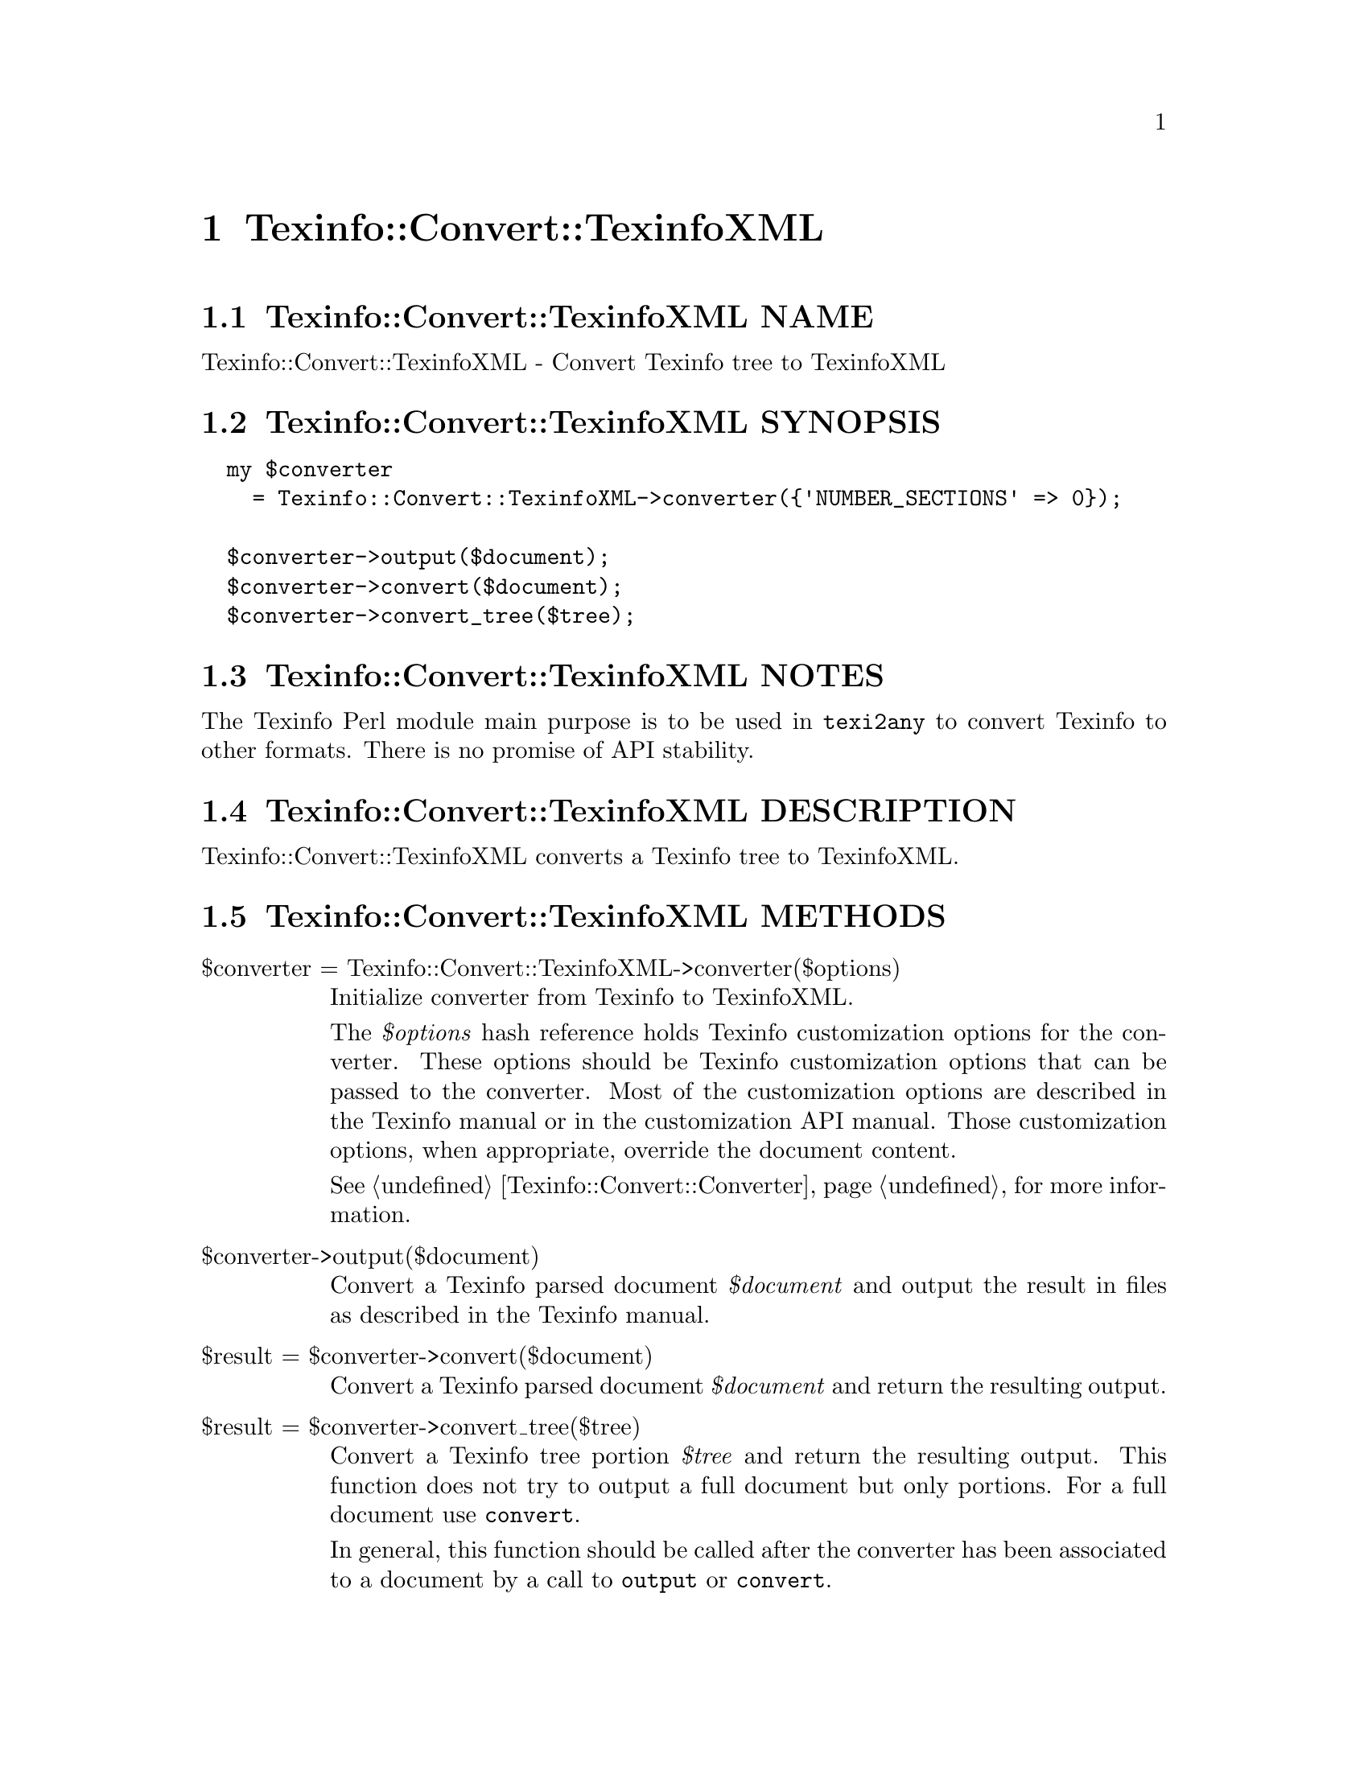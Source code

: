 @node Texinfo@asis{::}Convert@asis{::}TexinfoXML
@chapter Texinfo::Convert::TexinfoXML

@node Texinfo@asis{::}Convert@asis{::}TexinfoXML NAME
@section Texinfo::Convert::TexinfoXML NAME

Texinfo::Convert::TexinfoXML - Convert Texinfo tree to TexinfoXML

@node Texinfo@asis{::}Convert@asis{::}TexinfoXML SYNOPSIS
@section Texinfo::Convert::TexinfoXML SYNOPSIS

@verbatim
  my $converter
    = Texinfo::Convert::TexinfoXML->converter({'NUMBER_SECTIONS' => 0});

  $converter->output($document);
  $converter->convert($document);
  $converter->convert_tree($tree);
@end verbatim

@node Texinfo@asis{::}Convert@asis{::}TexinfoXML NOTES
@section Texinfo::Convert::TexinfoXML NOTES

The Texinfo Perl module main purpose is to be used in @code{texi2any} to convert
Texinfo to other formats.  There is no promise of API stability.

@node Texinfo@asis{::}Convert@asis{::}TexinfoXML DESCRIPTION
@section Texinfo::Convert::TexinfoXML DESCRIPTION

Texinfo::Convert::TexinfoXML converts a Texinfo tree to TexinfoXML.

@node Texinfo@asis{::}Convert@asis{::}TexinfoXML METHODS
@section Texinfo::Convert::TexinfoXML METHODS

@table @asis
@item $converter = Texinfo::Convert::TexinfoXML->converter($options)
@anchor{Texinfo@asis{::}Convert@asis{::}TexinfoXML $converter = Texinfo@asis{::}Convert@asis{::}TexinfoXML->converter($options)}

Initialize converter from Texinfo to TexinfoXML.

The @emph{$options} hash reference holds Texinfo customization options for the
converter.  These options should be Texinfo customization options
that can be passed to the converter.  Most of the customization options are
described in the Texinfo manual or in the customization API manual.  Those
customization options, when appropriate, override the document content.

See @ref{Texinfo@asis{::}Convert@asis{::}Converter NAME,, Texinfo::Convert::Converter} for more information.

@item $converter->output($document)
@anchor{Texinfo@asis{::}Convert@asis{::}TexinfoXML $converter->output($document)}

Convert a Texinfo parsed document @emph{$document} and output the result in files as
described in the Texinfo manual.

@item $result = $converter->convert($document)
@anchor{Texinfo@asis{::}Convert@asis{::}TexinfoXML $result = $converter->convert($document)}

Convert a Texinfo parsed document @emph{$document} and return the resulting output.

@item $result = $converter->convert_tree($tree)
@anchor{Texinfo@asis{::}Convert@asis{::}TexinfoXML $result = $converter->convert_tree($tree)}

Convert a Texinfo tree portion @emph{$tree} and return the resulting
output.  This function does not try to output a full document but only
portions.  For a full document use @code{convert}.

In general, this function should be called after the converter has been
associated to a document by a call to @code{output} or @code{convert}.

@end table

@node Texinfo@asis{::}Convert@asis{::}TexinfoXML AUTHOR
@section Texinfo::Convert::TexinfoXML AUTHOR

Patrice Dumas, <bug-texinfo@@gnu.org>

@node Texinfo@asis{::}Convert@asis{::}TexinfoXML COPYRIGHT AND LICENSE
@section Texinfo::Convert::TexinfoXML COPYRIGHT AND LICENSE

Copyright 2010- Free Software Foundation, Inc.  See the source file for
all copyright years.

This library is free software; you can redistribute it and/or modify
it under the terms of the GNU General Public License as published by
the Free Software Foundation; either version 3 of the License, or (at
your option) any later version.

